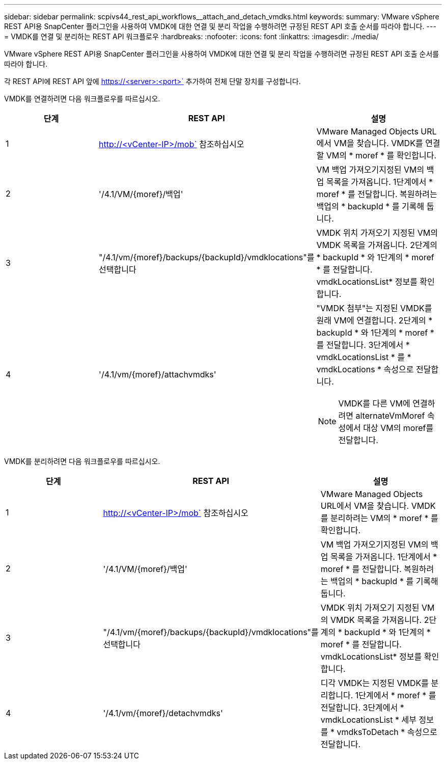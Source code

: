 ---
sidebar: sidebar 
permalink: scpivs44_rest_api_workflows__attach_and_detach_vmdks.html 
keywords:  
summary: VMware vSphere REST API용 SnapCenter 플러그인을 사용하여 VMDK에 대한 연결 및 분리 작업을 수행하려면 규정된 REST API 호출 순서를 따라야 합니다. 
---
= VMDK를 연결 및 분리하는 REST API 워크플로우
:hardbreaks:
:nofooter: 
:icons: font
:linkattrs: 
:imagesdir: ./media/


[role="lead"]
VMware vSphere REST API용 SnapCenter 플러그인을 사용하여 VMDK에 대한 연결 및 분리 작업을 수행하려면 규정된 REST API 호출 순서를 따라야 합니다.

각 REST API에 REST API 앞에 https://<server>:<port>` 추가하여 전체 단말 장치를 구성합니다.

VMDK를 연결하려면 다음 워크플로우를 따르십시오.

|===
| 단계 | REST API | 설명 


| 1 | http://<vCenter-IP>/mob` 참조하십시오 | VMware Managed Objects URL에서 VM을 찾습니다. VMDK를 연결할 VM의 * moref * 를 확인합니다. 


| 2 | '/4.1/VM/{moref}/백업' | VM 백업 가져오기지정된 VM의 백업 목록을 가져옵니다. 1단계에서 * moref * 를 전달합니다. 복원하려는 백업의 * backupId * 를 기록해 둡니다. 


| 3 | "/4.1/vm/{moref}/backups/{backupId}/vmdklocations"를 선택합니다 | VMDK 위치 가져오기 지정된 VM의 VMDK 목록을 가져옵니다. 2단계의 * backupId * 와 1단계의 * moref * 를 전달합니다. vmdkLocationsList* 정보를 확인합니다. 


| 4 | '/4.1/vm/{moref}/attachvmdks'  a| 
"VMDK 첨부"는 지정된 VMDK를 원래 VM에 연결합니다. 2단계의 * backupId * 와 1단계의 * moref * 를 전달합니다. 3단계에서 * vmdkLocationsList * 를 * vmdkLocations * 속성으로 전달합니다.


NOTE: VMDK를 다른 VM에 연결하려면 alternateVmMoref 속성에서 대상 VM의 moref를 전달합니다.

|===
VMDK를 분리하려면 다음 워크플로우를 따르십시오.

|===
| 단계 | REST API | 설명 


| 1 | http://<vCenter-IP>/mob` 참조하십시오 | VMware Managed Objects URL에서 VM을 찾습니다. VMDK를 분리하려는 VM의 * moref * 를 확인합니다. 


| 2 | '/4.1/VM/{moref}/백업' | VM 백업 가져오기지정된 VM의 백업 목록을 가져옵니다. 1단계에서 * moref * 를 전달합니다. 복원하려는 백업의 * backupId * 를 기록해 둡니다. 


| 3 | "/4.1/vm/{moref}/backups/{backupId}/vmdklocations"를 선택합니다 | VMDK 위치 가져오기 지정된 VM의 VMDK 목록을 가져옵니다. 2단계의 * backupId * 와 1단계의 * moref * 를 전달합니다. vmdkLocationsList* 정보를 확인합니다. 


| 4 | '/4.1/vm/{moref}/detachvmdks' | 디각 VMDK는 지정된 VMDK를 분리합니다. 1단계에서 * moref * 를 전달합니다. 3단계에서 * vmdkLocationsList * 세부 정보를 * vmdksToDetach * 속성으로 전달합니다. 
|===